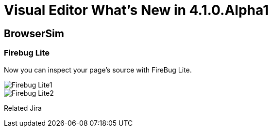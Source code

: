 = Visual Editor What's New in 4.1.0.Alpha1
:page-layout: whatsnew
:page-feature_id: vpe
:page-feature_version: 4.1.0.Alpha1
:page-feature_jbt_only: true
:page-jbt_core_version: 4.1.0.Alpha1

== BrowserSim
=== Firebug Lite

Now you can inspect your page's source with FireBug Lite.

image::images/4.1.0.Alpha1/Firebug-Lite1.png[]

image::images/4.1.0.Alpha1/Firebug-Lite2.png[]

Related Jira 